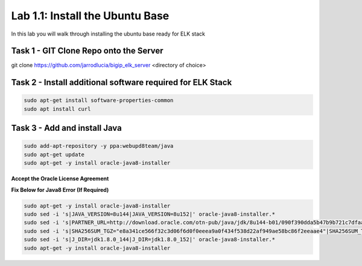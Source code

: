 .. |labmodule| replace:: 1
.. |labnum| replace:: 1
.. |labdot| replace:: |labmodule|\ .\ |labnum|
.. |labund| replace:: |labmodule|\ _\ |labnum|
.. |labname| replace:: Lab\ |labdot|
.. |labnameund| replace:: Lab\ |labund|

Lab |labmodule|\.\ |labnum|\: Install the Ubuntu Base
-----------------------------------------------------

In this lab you will walk through installing the ubuntu
base ready for ELK stack

Task 1 - GIT Clone Repo onto the Server
^^^^^^^^^^^^^^^^^^^^^^^^^^^^^^^^^^^^^^^

.. code::

git clone https://github.com/jarrodlucia/bigip_elk_server <directory of choice>


Task 2 - Install additional software required for ELK Stack
^^^^^^^^^^^^^^^^^^^^^^^^^^^^^^^^^^^^^^^^^^^^^^^^^^^^^^^^^^^

.. code::
	
  sudo apt-get install software-properties-common
  sudo apt install curl


Task 3 - Add and install Java
^^^^^^^^^^^^^^^^^^^^^^^^^^^^^

.. code::

  sudo add-apt-repository -y ppa:webupd8team/java
  sudo apt-get update
  sudo apt-get -y install oracle-java8-installer

**Accept the Oracle License Agreement**

|oracle|

.. |oracle| image:: /_static/oracle.png
   :width: 7.0in
   :height: 4.0in


**Fix Below for Java8 Error (If Required)**

.. code-block:: none

   sudo apt-get -y install oracle-java8-installer
   sudo sed -i 's|JAVA_VERSION=8u144|JAVA_VERSION=8u152|' oracle-java8-installer.*
   sudo sed -i 's|PARTNER_URL=http://download.oracle.com/otn-pub/java/jdk/8u144-b01/090f390dda5b47b9b721c7dfaa008135/|PARTNER_URL=http://download.oracle.com/otn-pub/java/jdk/8u152-b16/aa0333dd3019491ca4f6ddbe78cdb6d0/|' oracle-java8-installer.*
   sudo sed -i 's|SHA256SUM_TGZ="e8a341ce566f32c3d06f6d0f0eeea9a0f434f538d22af949ae58bc86f2eeaae4"|SHA256SUM_TGZ="218b3b340c3f6d05d940b817d0270dfe0cfd657a636bad074dcabe0c111961bf"|' oracle-java8-installer.*
   sudo sed -i 's|J_DIR=jdk1.8.0_144|J_DIR=jdk1.8.0_152|' oracle-java8-installer.*
   sudo apt-get -y install oracle-java8-installer